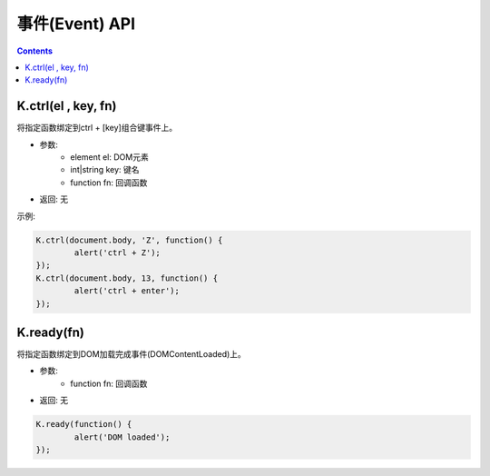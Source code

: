 事件(Event) API
========================================================

.. contents::
	:depth: 2

.. index:: ctrl

.. _ctrl:

K.ctrl(el , key, fn)
--------------------------------------------------------
将指定函数绑定到ctrl + [key]组合键事件上。

* 参数:
	* element el: DOM元素
	* int|string key: 键名
	* function fn: 回调函数
* 返回: 无

示例:

.. sourcecode:: js

	K.ctrl(document.body, 'Z', function() {
		alert('ctrl + Z');
	});
	K.ctrl(document.body, 13, function() {
		alert('ctrl + enter');
	});	

.. index:: ready

.. _ready:

K.ready(fn)
--------------------------------------------------------
将指定函数绑定到DOM加载完成事件(DOMContentLoaded)上。

* 参数:
	* function fn: 回调函数
* 返回: 无

.. sourcecode:: js

	K.ready(function() {
		alert('DOM loaded');
	});





